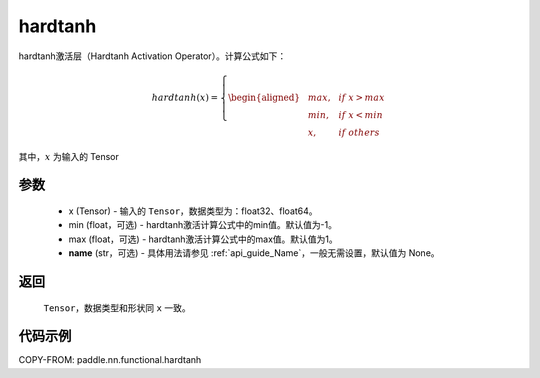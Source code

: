.. _cn_api_nn_cn_hardtanh:

hardtanh
-------------------------------
.. py:function:: paddle.nn.functional.hardtanh(x, min=-1.0, max=1.0, name=None):

hardtanh激活层（Hardtanh Activation Operator）。计算公式如下：

.. math::

    hardtanh(x)=
        \left\{
        \begin{aligned}
        &max, & & if \ x > max \\
        &min, & & if \ x < min \\
        &x, & & if \ others
        \end{aligned}
        \right.

其中，:math:`x` 为输入的 Tensor

参数
::::::::::
    - x (Tensor) - 输入的 ``Tensor``，数据类型为：float32、float64。
    - min (float，可选) - hardtanh激活计算公式中的min值。默认值为-1。
    - max (float，可选) - hardtanh激活计算公式中的max值。默认值为1。
    - **name** (str，可选) - 具体用法请参见 :ref:`api_guide_Name`，一般无需设置，默认值为 None。

返回
::::::::::
    ``Tensor``，数据类型和形状同 ``x`` 一致。

代码示例
:::::::::

COPY-FROM: paddle.nn.functional.hardtanh